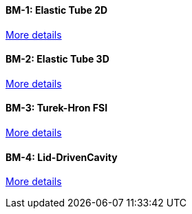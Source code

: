 //  1 title + 1 link per benchmark.

==== BM-1: Elastic Tube 2D

link:/benchmarks/fsi/bm-1/[More details]

==== BM-2: Elastic Tube 3D

link:/benchmarks/fsi/bm-2/[More details]

==== BM-3: Turek-Hron FSI

link:/benchmarks/fsi/bm-3/[More details]

==== BM-4: Lid-DrivenCavity

link:/benchmarks/fsi/bm-4/[More details]
